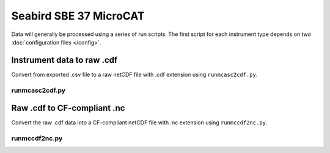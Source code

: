 Seabird SBE 37 MicroCAT
**************

Data will generally be processed using a series of run scripts. The first script for each instrument type
depends on two :doc:`configuration files </config>`.

Instrument data to raw .cdf
===========================

Convert from exported .csv file to a raw netCDF file with .cdf extension using ``runmcasc2cdf.py``.

runmcasc2cdf.py
----------------

.. argparse::
   :ref: stglib.core.cmd.mcasc2cdf_parser
   :prog: runmcasc2cdf.py

Raw .cdf to CF-compliant .nc
============================

Convert the raw .cdf data into a CF-compliant netCDF file with .nc extension using ``runmccdf2nc.py``.

runmccdf2nc.py
---------------

.. argparse::
   :ref: stglib.core.cmd.mccdf2nc_parser
   :prog: runmccdf2nc.py
